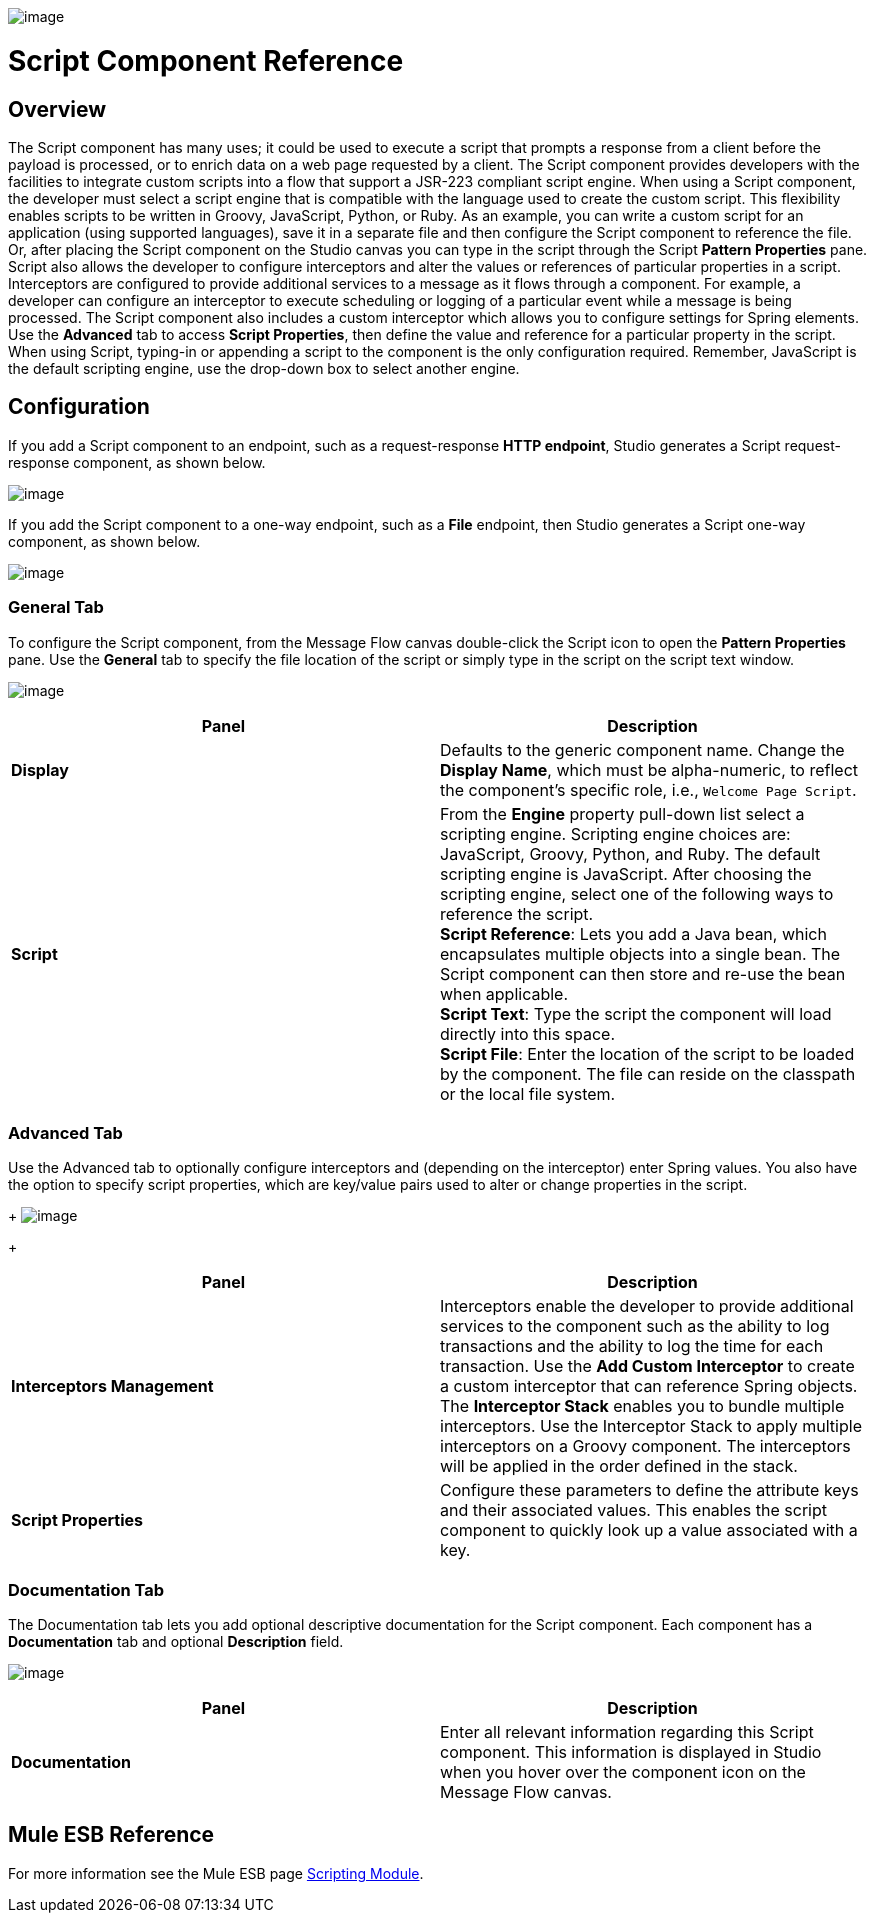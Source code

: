 image:/documentation-3.2/download/attachments/53248068/Component-48x32.png?version=1&modificationDate=1320442560311[image]

= Script Component Reference

== Overview

The Script component has many uses; it could be used to execute a script that prompts a response from a client before the payload is processed, or to enrich data on a web page requested by a client. The Script component provides developers with the facilities to integrate custom scripts into a flow that support a JSR-223 compliant script engine. When using a Script component, the developer must select a script engine that is compatible with the language used to create the custom script. This flexibility enables scripts to be written in Groovy, JavaScript, Python, or Ruby. As an example, you can write a custom script for an application (using supported languages), save it in a separate file and then configure the Script component to reference the file. Or, after placing the Script component on the Studio canvas you can type in the script through the Script *Pattern Properties* pane. +
Script also allows the developer to configure interceptors and alter the values or references of particular properties in a script. Interceptors are configured to provide additional services to a message as it flows through a component. For example, a developer can configure an interceptor to execute scheduling or logging of a particular event while a message is being processed. The Script component also includes a custom interceptor which allows you to configure settings for Spring elements. Use the *Advanced* tab to access *Script Properties*, then define the value and reference for a particular property in the script. +
When using Script, typing-in or appending a script to the component is the only configuration required. Remember, JavaScript is the default scripting engine, use the drop-down box to select another engine.

== Configuration

If you add a Script component to an endpoint, such as a request-response *HTTP endpoint*, Studio generates a Script request-response component, as shown below.

image:/documentation-3.2/download/attachments/53248068/Script2way.png?version=1&modificationDate=1324445048529[image]

If you add the Script component to a one-way endpoint, such as a *File* endpoint, then Studio generates a Script one-way component, as shown below.

image:/documentation-3.2/download/attachments/53248068/Script1way.png?version=1&modificationDate=1324444935282[image]

=== General Tab

To configure the Script component, from the Message Flow canvas double-click the Script icon to open the *Pattern Properties* pane. Use the *General* tab to specify the file location of the script or simply type in the script on the script text window.

image:/documentation-3.2/download/attachments/53248068/ScriptPropGen.png?version=1&modificationDate=1326931258300[image]

[cols=",",options="header",]
|===
|Panel |Description
|*Display* |Defaults to the generic component name. Change the *Display Name*, which must be alpha-numeric, to reflect the component's specific role, i.e., `Welcome Page Script`.
|*Script* |From the *Engine* property pull-down list select a scripting engine. Scripting engine choices are: JavaScript, Groovy, Python, and Ruby. The default scripting engine is JavaScript. After choosing the scripting engine, select one of the following ways to reference the script. +
 *Script Reference*: Lets you add a Java bean, which encapsulates multiple objects into a single bean. The Script component can then store and re-use the bean when applicable. +
 *Script Text*: Type the script the component will load directly into this space. +
 *Script File*: Enter the location of the script to be loaded by the component. The file can reside on the classpath or the local file system.
|===

=== Advanced Tab

Use the Advanced tab to optionally configure interceptors and (depending on the interceptor) enter Spring values. You also have the option to specify script properties, which are key/value pairs used to alter or change properties in the script. 
+
image:/documentation-3.2/download/attachments/53248068/ScriptPropAdv2.png?version=1&modificationDate=1324332063181[image]
+

[cols=",",options="header",]
|===
|Panel |Description
|*Interceptors Management* |Interceptors enable the developer to provide additional services to the component such as the ability to log transactions and the ability to log the time for each transaction. Use the *Add Custom Interceptor* to create a custom interceptor that can reference Spring objects. The *Interceptor Stack* enables you to bundle multiple interceptors. Use the Interceptor Stack to apply multiple interceptors on a Groovy component. The interceptors will be applied in the order defined in the stack.
|*Script Properties* |Configure these parameters to define the attribute keys and their associated values. This enables the script component to quickly look up a value associated with a key.
|===

=== Documentation Tab

The Documentation tab lets you add optional descriptive documentation for the Script component. Each component has a *Documentation* tab and optional *Description* field.

image:/documentation-3.2/download/attachments/53248068/ScriptPropDoc.png?version=1&modificationDate=1324331394177[image]

[cols=",",options="header",]
|===
|Panel |Description
|*Documentation* |Enter all relevant information regarding this Script component. This information is displayed in Studio when you hover over the component icon on the Message Flow canvas.
|===

== Mule ESB Reference

For more information see the Mule ESB page link:/documentation-3.2/display/MULE2USER/Scripting+Module[Scripting Module].
